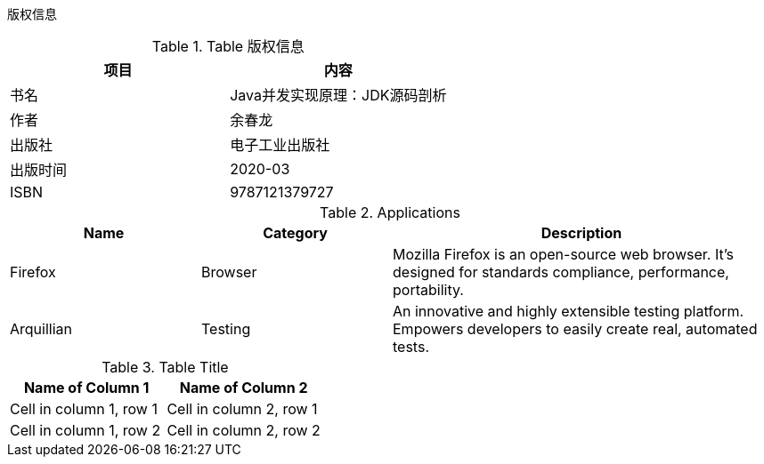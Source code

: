 版权信息

.Table 版权信息
[options="header"]
|===
|项目|内容
|书名|Java并发实现原理：JDK源码剖析
|作者|余春龙
|出版社|电子工业出版社
|出版时间|2020-03
|ISBN|9787121379727
|===


[cols="1,1,2", options="header"]
.Applications
|===
|Name
|Category
|Description

|Firefox
|Browser
|Mozilla Firefox is an open-source web browser.
It's designed for standards compliance,
performance, portability.

|Arquillian
|Testing
|An innovative and highly extensible testing platform.
Empowers developers to easily create real, automated tests.
|===



.Table Title
[cols="2*", options="header"]
|===
|Name of Column 1
|Name of Column 2

|Cell in column 1, row 1
|Cell in column 2, row 1

|Cell in column 1, row 2
|Cell in column 2, row 2
|===